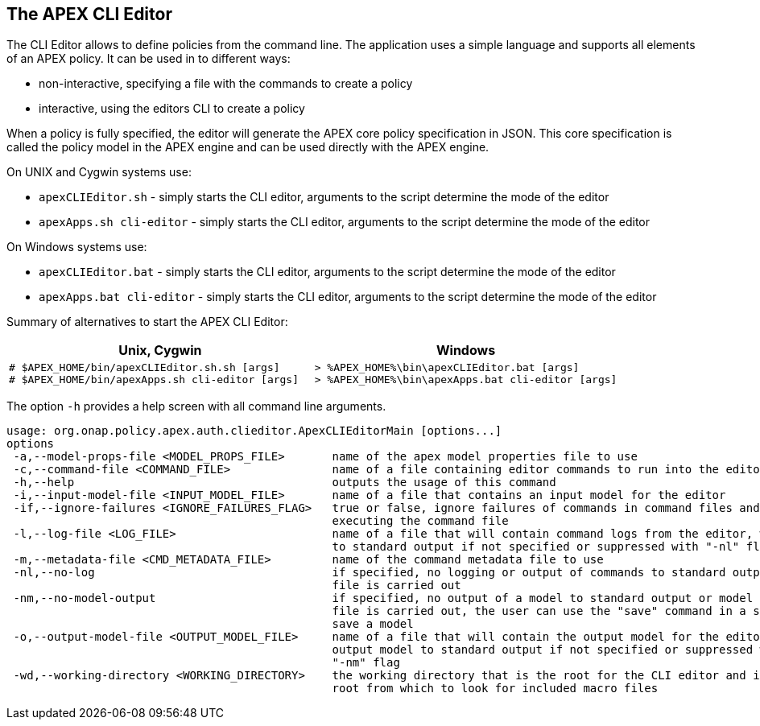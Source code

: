 //
// ============LICENSE_START=======================================================
//  Copyright (C) 2016-2018 Ericsson. All rights reserved.
// ================================================================================
// This file is licensed under the CREATIVE COMMONS ATTRIBUTION 4.0 INTERNATIONAL LICENSE
// Full license text at https://creativecommons.org/licenses/by/4.0/legalcode
// 
// SPDX-License-Identifier: CC-BY-4.0
// ============LICENSE_END=========================================================
//
// @author Sven van der Meer (sven.van.der.meer@ericsson.com)
//

== The APEX CLI Editor
The CLI Editor allows to define policies from the command line.
The application uses a simple language and supports all elements of an APEX policy.
It can be used in to different ways:

- non-interactive, specifying a file with the commands to create a policy
- interactive, using the editors CLI to create a policy

When a policy is fully specified, the editor will generate the APEX core policy specification in JSON.
This core specification is called the policy model in the APEX engine and can be used directly with the APEX engine.

On UNIX and Cygwin systems use:

- `apexCLIEditor.sh` - simply starts the CLI editor, arguments to the script determine the mode of the editor
- `apexApps.sh cli-editor` - simply starts the CLI editor, arguments to the script determine the mode of the editor

On Windows systems use:

- `apexCLIEditor.bat` - simply starts the CLI editor, arguments to the script determine the mode of the editor
- `apexApps.bat cli-editor` - simply starts the CLI editor, arguments to the script determine the mode of the editor


Summary of alternatives to start the APEX CLI Editor:

[width="100%",options="header",cols="5a,5a"]
|====================
| Unix, Cygwin | Windows
|
[source%nowrap,sh]
----
# $APEX_HOME/bin/apexCLIEditor.sh.sh [args]
# $APEX_HOME/bin/apexApps.sh cli-editor [args]
----
|
[source%nowrap,bat]
----
> %APEX_HOME%\bin\apexCLIEditor.bat [args]
> %APEX_HOME%\bin\apexApps.bat cli-editor [args]
----
|====================

The option `-h` provides a help screen with all command line arguments.

[source%nowrap,sh]
----
usage: org.onap.policy.apex.auth.clieditor.ApexCLIEditorMain [options...]
options
 -a,--model-props-file <MODEL_PROPS_FILE>       name of the apex model properties file to use
 -c,--command-file <COMMAND_FILE>               name of a file containing editor commands to run into the editor
 -h,--help                                      outputs the usage of this command
 -i,--input-model-file <INPUT_MODEL_FILE>       name of a file that contains an input model for the editor
 -if,--ignore-failures <IGNORE_FAILURES_FLAG>   true or false, ignore failures of commands in command files and continue
                                                executing the command file
 -l,--log-file <LOG_FILE>                       name of a file that will contain command logs from the editor, will log
                                                to standard output if not specified or suppressed with "-nl" flag
 -m,--metadata-file <CMD_METADATA_FILE>         name of the command metadata file to use
 -nl,--no-log                                   if specified, no logging or output of commands to standard output or log
                                                file is carried out
 -nm,--no-model-output                          if specified, no output of a model to standard output or model output
                                                file is carried out, the user can use the "save" command in a script to
                                                save a model
 -o,--output-model-file <OUTPUT_MODEL_FILE>     name of a file that will contain the output model for the editor, will
                                                output model to standard output if not specified or suppressed with
                                                "-nm" flag
 -wd,--working-directory <WORKING_DIRECTORY>    the working directory that is the root for the CLI editor and is the
                                                root from which to look for included macro files
----

